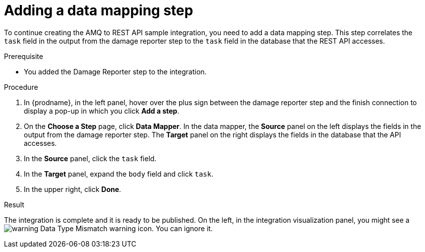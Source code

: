 // Module included in the following assemblies:
// as_amq2api-create-integration.adoc

[id='amq2api-add-mapping-step_{context}']
= Adding a data mapping step

To continue creating the AMQ to REST API sample integration, you need to add a 
data mapping step. This step correlates the `task` field in the
output from the damage reporter step to the `task` field in the
database that the REST API accesses. 

.Prerequisite
* You added the Damage Reporter step to the integration. 

.Procedure
. In {prodname}, in the left panel, hover over the plus sign between the damage reporter
step and the finish connection to display a pop-up in which
you click *Add a step*.
. On the *Choose a Step* page, click *Data Mapper*. In the data mapper,
the *Source* panel on the left displays the fields in the
output from the damage reporter step. The
*Target* panel on the right displays the fields in the database that
the API accesses.
. In the *Source* panel, click the `task` field.
. In the *Target* panel, expand the `body` field and click `task`.
. In the upper right, click *Done*.

.Result
The integration is complete and it is ready to be published. 
On the left, in the integration visualization panel, you might see a
image:shared/images/WarningIcon.png[warning] Data Type Mismatch 
warning icon. You can ignore it. 
